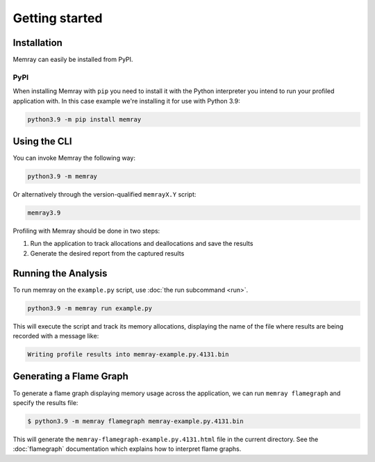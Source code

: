 Getting started
===============

Installation
------------

Memray can easily be installed from PyPI.

PyPI
~~~~

When installing Memray with ``pip`` you need to install it with the
Python interpreter you intend to run your profiled application with. In
this case example we're installing it for use with Python 3.9:

.. code:: shell

    python3.9 -m pip install memray

Using the CLI
-------------

You can invoke Memray the following way:

.. code:: shell

  python3.9 -m memray


Or alternatively through the version-qualified ``memrayX.Y`` script:

.. code:: shell

  memray3.9

Profiling with Memray should be done in two steps:

1. Run the application to track allocations and deallocations and save the results
2. Generate the desired report from the captured results

Running the Analysis
--------------------

To run memray on the ``example.py`` script, use :doc:`the run subcommand <run>`.

.. code:: shell

  python3.9 -m memray run example.py

This will execute the script and track its memory allocations, displaying the name of the file where results are being recorded with a message like:

.. code:: text

  Writing profile results into memray-example.py.4131.bin

Generating a Flame Graph
------------------------

To generate a flame graph displaying memory usage across the application, we can run ``memray flamegraph`` and specify
the results file:

.. code:: shell

  $ python3.9 -m memray flamegraph memray-example.py.4131.bin


This will generate the ``memray-flamegraph-example.py.4131.html`` file in the current directory. See the :doc:`flamegraph`
documentation which explains how to interpret flame graphs.
